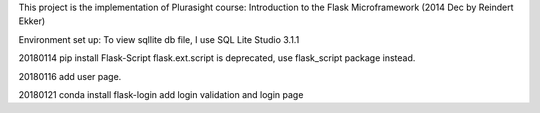 This project is the implementation of Plurasight course: Introduction to the Flask Microframework (2014 Dec by Reindert Ekker)

Environment set up:
To view sqllite db file, I use SQL Lite Studio 3.1.1

20180114
pip install Flask-Script
flask.ext.script is deprecated, use flask_script package instead.

20180116
add user page.

20180121
conda install flask-login
add login validation and login page
